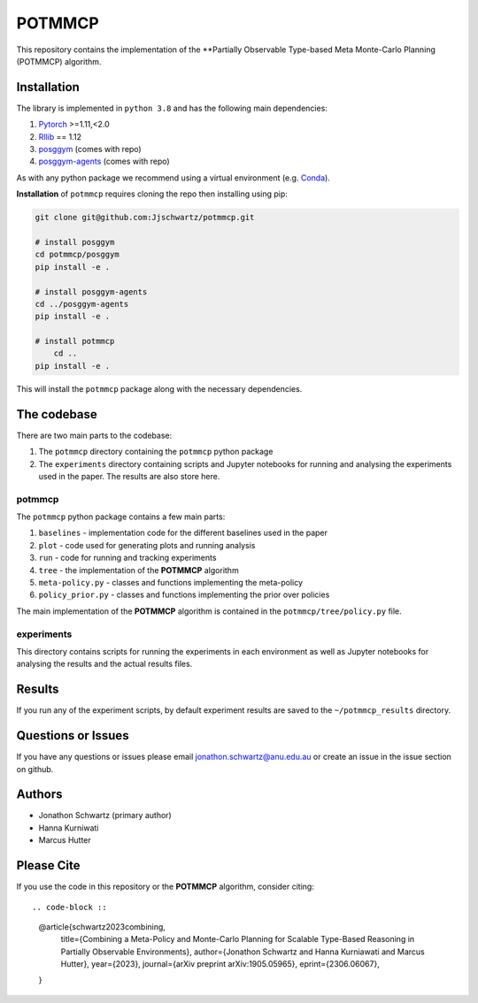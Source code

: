 POTMMCP
#######

This repository contains the implementation of the **Partially Observable Type-based Meta Monte-Carlo Planning (POTMMCP) algorithm.


Installation
------------

The library is implemented in ``python 3.8`` and has the following main dependencies:

1. `Pytorch <https://pytorch.org>`_ >=1.11,<2.0
2. `Rllib <https://github.com/ray-project/ray/tree/1.12.0>`_ == 1.12
3. `posggym <https://github.com/RDLLab/posggym/tree/v0.1.0>`_ (comes with repo)
4. `posggym-agents <https://github.com/Jjschwartz/posggym-agents/tree/v0.1.2>`_  (comes with repo)

As with any python package we recommend using a virtual environment (e.g. `Conda <https://docs.conda.io/en/latest/>`_).

**Installation** of ``potmmcp`` requires cloning the repo then installing using pip:

.. code-block:: bash

    git clone git@github.com:Jjschwartz/potmmcp.git

    # install posggym
    cd potmmcp/posggym
    pip install -e .
    
    # install posggym-agents
    cd ../posggym-agents
    pip install -e .

    # install potmmcp
	cd ..
    pip install -e .


This will install the ``potmmcp`` package along with the necessary dependencies.


The codebase
------------

There are two main parts to the codebase:

1. The ``potmmcp`` directory containing the ``potmmcp`` python package
2. The ``experiments`` directory containing scripts and Jupyter notebooks for running and analysing the experiments used in the paper. The results are also store here.


potmmcp
```````

The ``potmmcp`` python package contains a few main parts:

1. ``baselines`` - implementation code for the different baselines used in the paper
2. ``plot`` - code used for generating plots and running analysis
3. ``run`` - code for running and tracking experiments
4. ``tree`` - the implementation of the **POTMMCP** algorithm
5. ``meta-policy.py`` - classes and functions implementing the meta-policy
6. ``policy_prior.py`` - classes and functions implementing the prior over policies

The main implementation of the **POTMMCP** algorithm is contained in the ``potmmcp/tree/policy.py`` file.

experiments
```````````

This directory contains scripts for running the experiments in each environment as well as Jupyter notebooks for analysing the results and the actual results files.


Results
-------

If you run any of the experiment scripts, by default experiment results are saved to the ``~/potmmcp_results`` directory.


Questions or Issues
-------------------

If you have any questions or issues please email jonathon.schwartz@anu.edu.au or create an issue in the issue section on github.


Authors
-------

- Jonathon Schwartz (primary author)
- Hanna Kurniwati
- Marcus Hutter

Please Cite
-----------

If you use the code in this repository or the **POTMMCP** algorithm, consider citing::

.. code-block ::
    
    @article{schwartz2023combining,
      title={Combining a Meta-Policy and Monte-Carlo Planning for Scalable Type-Based Reasoning in Partially Observable Environments}, 
      author={Jonathon Schwartz and Hanna Kurniawati and Marcus Hutter},
      year={2023},
      journal={arXiv preprint arXiv:1905.05965},
      eprint={2306.06067},
    }